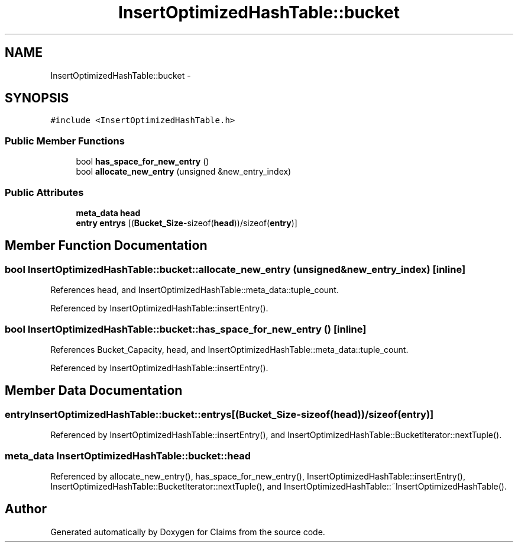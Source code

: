 .TH "InsertOptimizedHashTable::bucket" 3 "Thu Nov 12 2015" "Claims" \" -*- nroff -*-
.ad l
.nh
.SH NAME
InsertOptimizedHashTable::bucket \- 
.SH SYNOPSIS
.br
.PP
.PP
\fC#include <InsertOptimizedHashTable\&.h>\fP
.SS "Public Member Functions"

.in +1c
.ti -1c
.RI "bool \fBhas_space_for_new_entry\fP ()"
.br
.ti -1c
.RI "bool \fBallocate_new_entry\fP (unsigned &new_entry_index)"
.br
.in -1c
.SS "Public Attributes"

.in +1c
.ti -1c
.RI "\fBmeta_data\fP \fBhead\fP"
.br
.ti -1c
.RI "\fBentry\fP \fBentrys\fP [(\fBBucket_Size\fP-sizeof(\fBhead\fP))/sizeof(\fBentry\fP)]"
.br
.in -1c
.SH "Member Function Documentation"
.PP 
.SS "bool InsertOptimizedHashTable::bucket::allocate_new_entry (unsigned &new_entry_index)\fC [inline]\fP"

.PP
References head, and InsertOptimizedHashTable::meta_data::tuple_count\&.
.PP
Referenced by InsertOptimizedHashTable::insertEntry()\&.
.SS "bool InsertOptimizedHashTable::bucket::has_space_for_new_entry ()\fC [inline]\fP"

.PP
References Bucket_Capacity, head, and InsertOptimizedHashTable::meta_data::tuple_count\&.
.PP
Referenced by InsertOptimizedHashTable::insertEntry()\&.
.SH "Member Data Documentation"
.PP 
.SS "\fBentry\fP InsertOptimizedHashTable::bucket::entrys[(\fBBucket_Size\fP-sizeof(\fBhead\fP))/sizeof(\fBentry\fP)]"

.PP
Referenced by InsertOptimizedHashTable::insertEntry(), and InsertOptimizedHashTable::BucketIterator::nextTuple()\&.
.SS "\fBmeta_data\fP InsertOptimizedHashTable::bucket::head"

.PP
Referenced by allocate_new_entry(), has_space_for_new_entry(), InsertOptimizedHashTable::insertEntry(), InsertOptimizedHashTable::BucketIterator::nextTuple(), and InsertOptimizedHashTable::~InsertOptimizedHashTable()\&.

.SH "Author"
.PP 
Generated automatically by Doxygen for Claims from the source code\&.
